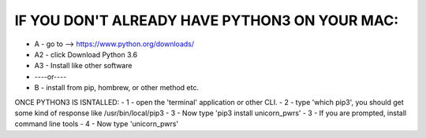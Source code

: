 
IF YOU DON'T ALREADY HAVE PYTHON3 ON YOUR MAC:
----------------------------------------------

- A - go to -->  https://www.python.org/downloads/
- A2 - click Download Python 3.6
- A3 - Install like other software
- ----or----
- B - install from pip, hombrew, or other method etc.

ONCE PYTHON3 IS ISNTALLED:
- 1 - open the 'terminal' application or other CLI.
- 2 - type 'which pip3', you should get some kind of response like /usr/bin/local/pip3
- 3 - Now type 'pip3 install unicorn_pwrs'
- 3 - If you are prompted, install command line tools
- 4 - Now type 'unicorn_pwrs'

